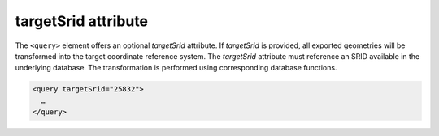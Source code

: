 .. _impexp_xml_query_target_srid:

targetSrid attribute
^^^^^^^^^^^^^^^^^^^^

The ``<query>`` element offers an optional *targetSrid* attribute. If
*targetSrid* is provided, all exported geometries will be
transformed into the target coordinate reference system. The
*targetSrid* attribute must reference an SRID available in the underlying
database. The transformation is performed using corresponding database functions.

.. code-block:: xml

    <query targetSrid="25832">
      …
    </query>